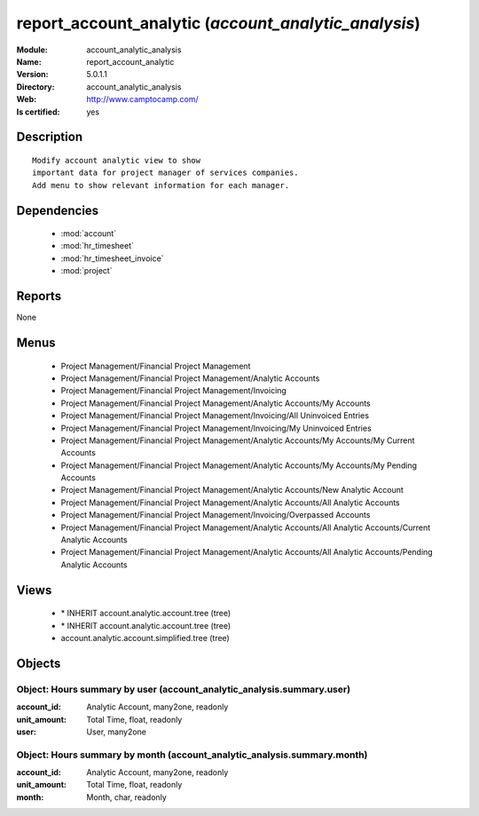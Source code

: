 
.. module:: account_analytic_analysis
    :synopsis: report_account_analytic
    :noindex:
.. 

.. raw:: html

    <link rel="stylesheet" href="../_static/hide_objects_in_sidebar.css" type="text/css" />

report_account_analytic (*account_analytic_analysis*)
=====================================================
:Module: account_analytic_analysis
:Name: report_account_analytic
:Version: 5.0.1.1
:Directory: account_analytic_analysis
:Web: http://www.camptocamp.com/
:Is certified: yes

Description
-----------

::

  Modify account analytic view to show
  important data for project manager of services companies.
  Add menu to show relevant information for each manager.

Dependencies
------------

 * :mod:`account`
 * :mod:`hr_timesheet`
 * :mod:`hr_timesheet_invoice`
 * :mod:`project`

Reports
-------

None


Menus
-------

 * Project Management/Financial Project Management
 * Project Management/Financial Project Management/Analytic Accounts
 * Project Management/Financial Project Management/Invoicing
 * Project Management/Financial Project Management/Analytic Accounts/My Accounts
 * Project Management/Financial Project Management/Invoicing/All Uninvoiced Entries
 * Project Management/Financial Project Management/Invoicing/My Uninvoiced Entries
 * Project Management/Financial Project Management/Analytic Accounts/My Accounts/My Current Accounts
 * Project Management/Financial Project Management/Analytic Accounts/My Accounts/My Pending Accounts
 * Project Management/Financial Project Management/Analytic Accounts/New Analytic Account
 * Project Management/Financial Project Management/Analytic Accounts/All Analytic Accounts
 * Project Management/Financial Project Management/Invoicing/Overpassed Accounts
 * Project Management/Financial Project Management/Analytic Accounts/All Analytic Accounts/Current Analytic Accounts
 * Project Management/Financial Project Management/Analytic Accounts/All Analytic Accounts/Pending Analytic Accounts

Views
-----

 * \* INHERIT account.analytic.account.tree (tree)
 * \* INHERIT account.analytic.account.tree (tree)
 * account.analytic.account.simplified.tree (tree)


Objects
-------

Object: Hours summary by user (account_analytic_analysis.summary.user)
######################################################################



:account_id: Analytic Account, many2one, readonly





:unit_amount: Total Time, float, readonly





:user: User, many2one




Object: Hours summary by month (account_analytic_analysis.summary.month)
########################################################################



:account_id: Analytic Account, many2one, readonly





:unit_amount: Total Time, float, readonly





:month: Month, char, readonly


